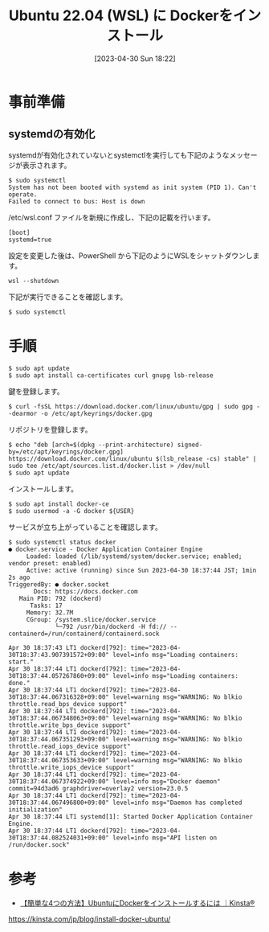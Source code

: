 #+BLOG: wurly-blog
#+POSTID: 358
#+ORG2BLOG:
#+DATE: [2023-04-30 Sun 18:22]
#+OPTIONS: toc:nil num:nil todo:nil pri:nil tags:nil ^:nil
#+CATEGORY: Docker
#+TAGS: 
#+DESCRIPTION:
#+TITLE: Ubuntu 22.04 (WSL) に Dockerをインストール

* 事前準備

** systemdの有効化

systemdが有効化されていないとsystemctlを実行しても下記のようなメッセージが表示されます。

#+begin_src 
$ sudo systemctl
System has not been booted with systemd as init system (PID 1). Can't operate.
Failed to connect to bus: Host is down
#+end_src

/etc/wsl.conf ファイルを新規に作成し、下記の記載を行います。

#+begin_src 
[boot]
systemd=true
#+end_src

設定を変更した後は、PowerShell から下記のようにWSLをシャットダウンします。

#+begin_src 
wsl --shutdown
#+end_src

下記が実行できることを確認します。

#+begin_src 
$ sudo systemctl
#+end_src

* 手順

#+begin_src 
$ sudo apt update
$ sudo apt install ca-certificates curl gnupg lsb-release
#+end_src

鍵を登録します。

#+begin_src 
$ curl -fsSL https://download.docker.com/linux/ubuntu/gpg | sudo gpg --dearmor -o /etc/apt/keyrings/docker.gpg
#+end_src

リポジトリを登録します。

#+begin_src 
$ echo "deb [arch=$(dpkg --print-architecture) signed-by=/etc/apt/keyrings/docker.gpg] https://download.docker.com/linux/ubuntu $(lsb_release -cs) stable" | sudo tee /etc/apt/sources.list.d/docker.list > /dev/null
$ sudo apt update
#+end_src

インストールします。

#+begin_src 
$ sudo apt install docker-ce
$ sudo usermod -a -G docker ${USER}
#+end_src

サービスが立ち上がっていることを確認します。

#+begin_src 
$ sudo systemctl status docker
● docker.service - Docker Application Container Engine
     Loaded: loaded (/lib/systemd/system/docker.service; enabled; vendor preset: enabled)
     Active: active (running) since Sun 2023-04-30 18:37:44 JST; 1min 2s ago
TriggeredBy: ● docker.socket
       Docs: https://docs.docker.com
   Main PID: 792 (dockerd)
      Tasks: 17
     Memory: 32.7M
     CGroup: /system.slice/docker.service
             └─792 /usr/bin/dockerd -H fd:// --containerd=/run/containerd/containerd.sock

Apr 30 18:37:43 LT1 dockerd[792]: time="2023-04-30T18:37:43.907391572+09:00" level=info msg="Loading containers: start."
Apr 30 18:37:44 LT1 dockerd[792]: time="2023-04-30T18:37:44.057267860+09:00" level=info msg="Loading containers: done."
Apr 30 18:37:44 LT1 dockerd[792]: time="2023-04-30T18:37:44.067316328+09:00" level=warning msg="WARNING: No blkio throttle.read_bps_device support"
Apr 30 18:37:44 LT1 dockerd[792]: time="2023-04-30T18:37:44.067348063+09:00" level=warning msg="WARNING: No blkio throttle.write_bps_device support"
Apr 30 18:37:44 LT1 dockerd[792]: time="2023-04-30T18:37:44.067351293+09:00" level=warning msg="WARNING: No blkio throttle.read_iops_device support"
Apr 30 18:37:44 LT1 dockerd[792]: time="2023-04-30T18:37:44.067353633+09:00" level=warning msg="WARNING: No blkio throttle.write_iops_device support"
Apr 30 18:37:44 LT1 dockerd[792]: time="2023-04-30T18:37:44.067374922+09:00" level=info msg="Docker daemon" commit=94d3ad6 graphdriver=overlay2 version=23.0.5
Apr 30 18:37:44 LT1 dockerd[792]: time="2023-04-30T18:37:44.067496800+09:00" level=info msg="Daemon has completed initialization"
Apr 30 18:37:44 LT1 systemd[1]: Started Docker Application Container Engine.
Apr 30 18:37:44 LT1 dockerd[792]: time="2023-04-30T18:37:44.082524031+09:00" level=info msg="API listen on /run/docker.sock"
#+end_src

* 参考
 - [[https://kinsta.com/jp/blog/install-docker-ubuntu/][【簡単な4つの方法】UbuntuにDockerをインストールするには ｜Kinsta®]]
https://kinsta.com/jp/blog/install-docker-ubuntu/
